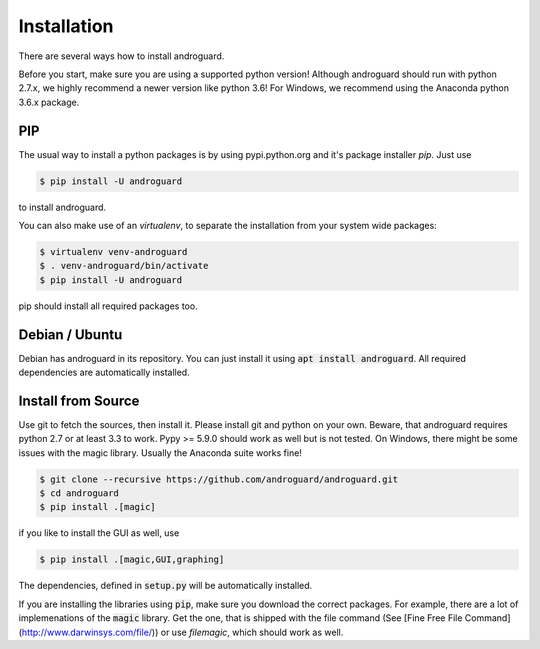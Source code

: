 Installation
============

There are several ways how to install androguard.

Before you start, make sure you are using a supported python version!
Although androguard should run with python 2.7.x, we highly recommend a newer version like python 3.6!
For Windows, we recommend using the Anaconda python 3.6.x package.

PIP
---

The usual way to install a python packages is by using pypi.python.org and it's package installer `pip`.
Just use

.. code-block:: bash

    $ pip install -U androguard
    
to  install androguard.

You can also make use of an `virtualenv`, to separate the installation from your system wide packages:

.. code-block:: bash

    $ virtualenv venv-androguard
    $ . venv-androguard/bin/activate
    $ pip install -U androguard
    
pip should install all required packages too.

Debian / Ubuntu
---------------

Debian has androguard in its repository. You can just install it using :code:`apt install androguard`.
All required dependencies are automatically installed.

Install from Source
-------------------

Use git to fetch the sources, then install it.
Please install git and python on your own.
Beware, that androguard requires python 2.7 or at least 3.3 to work.
Pypy >= 5.9.0 should work as well but is not tested.
On Windows, there might be some issues with the magic library.
Usually the Anaconda suite works fine!

.. code-block:: bash

    $ git clone --recursive https://github.com/androguard/androguard.git
    $ cd androguard
    $ pip install .[magic]

if you like to install the GUI as well, use

.. code-block:: bash

    $ pip install .[magic,GUI,graphing]

The dependencies, defined in :code:`setup.py` will be automatically installed.

If you are installing the libraries using :code:`pip`, make sure you download the correct packages.
For example, there are a lot of implemenations of the :code:`magic` library.
Get the one, that is shipped with the file command (See [Fine Free File Command](http://www.darwinsys.com/file/)) or use `filemagic`, which should work as well.

